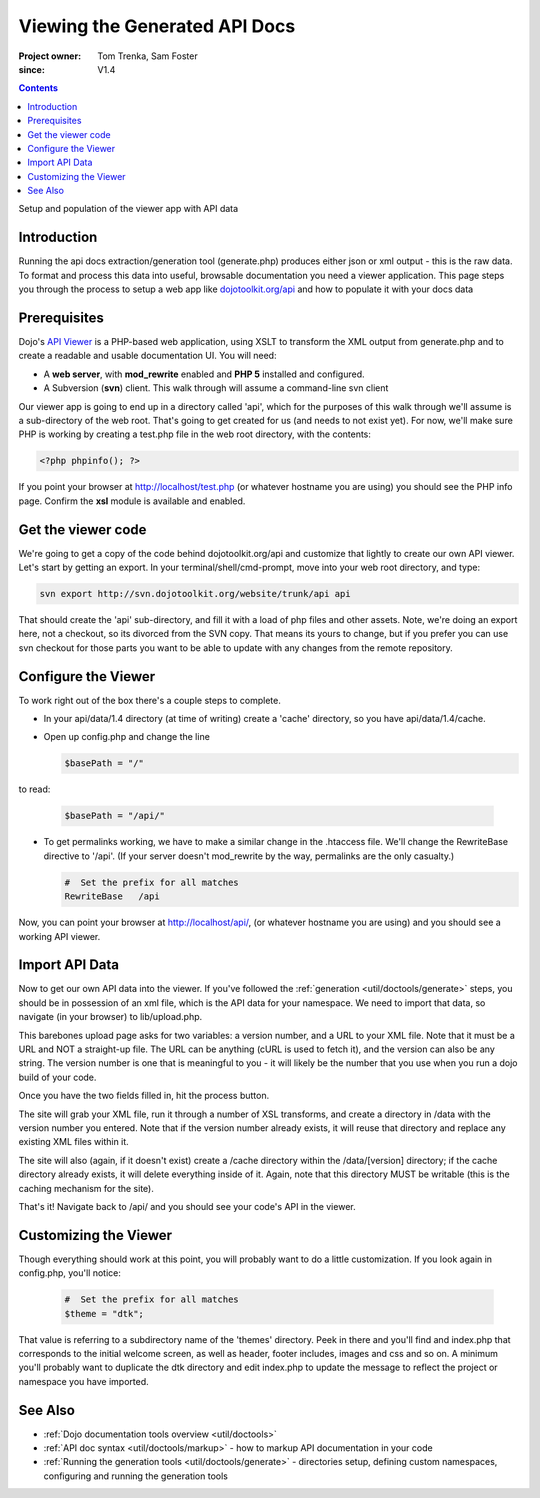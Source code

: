 .. _util/doctools/viewer:

===============================
Viewing the Generated API Docs
===============================

:Project owner: Tom Trenka, Sam Foster
:since: V1.4

.. contents::
   :depth: 2

Setup and population of the viewer app with API data

Introduction
============

Running the api docs extraction/generation tool (generate.php) produces either json or xml output - this is the raw data. To format and process this data into useful, browsable documentation you need a viewer application. This page steps you through the process to setup a web app like `dojotoolkit.org/api <http://dojotoolkit.org/api/>`_ and how to populate it with your docs data

Prerequisites
=============

Dojo's `API Viewer <http://dojotoolkit.org/api/>`_ is a PHP-based web application, using XSLT to transform the XML output from generate.php and to create a readable and usable documentation UI. You will need:

* A **web server**, with **mod_rewrite** enabled and **PHP 5** installed and configured.
* A Subversion (**svn**) client. This walk through will assume a command-line svn client

Our viewer app is going to end up in a directory called 'api', which for the purposes of this walk through we'll assume is a sub-directory of the web root. That's going to get created for us (and needs to not exist yet). For now,  we'll make sure PHP is working by creating a test.php file in the web root directory, with the contents:

.. code-block :: php
      
  <?php phpinfo(); ?>

If you point your browser at http://localhost/test.php (or whatever hostname you are using) you should see the PHP info page. Confirm the **xsl** module is available and enabled.

Get the viewer code
===================

We're going to get a copy of the code behind dojotoolkit.org/api and customize that lightly to create our own API viewer.
Let's start by getting an export.
In your terminal/shell/cmd-prompt, move into your web root directory, and type:

.. code-block :: php
      
  svn export http://svn.dojotoolkit.org/website/trunk/api api

That should create the 'api' sub-directory, and fill it with a load of php files and other assets. Note, we're doing an export here, not a checkout, so its divorced from the SVN copy. That means its yours to change, but if you prefer you can use svn checkout for those parts you want to be able to update with any changes from the remote repository.

Configure the Viewer
====================

To work right out of the box there's a couple steps to complete.

* In your api/data/1.4 directory (at time of writing) create a 'cache' directory, so you have api/data/1.4/cache.
* Open up config.php and change the line

  .. code-block :: php

    $basePath = "/"

to read:

  .. code-block :: php

    $basePath = "/api/"

* To get permalinks working, we have to make a similar change in the .htaccess file. We'll change the RewriteBase directive to '/api'. (If your server doesn't mod_rewrite by the way, permalinks are the only casualty.)

  .. code-block :: php

    #  Set the prefix for all matches
    RewriteBase   /api


Now, you can point your browser at http://localhost/api/, (or whatever hostname you are using) and you should see a working API viewer.


Import API Data
====================

Now to get our own API data into the viewer. If you've followed the :ref:`generation <util/doctools/generate>` steps, you should be in possession of an xml file, which is the API data for your namespace. We need to import that data, so navigate (in your browser) to lib/upload.php.

This barebones upload page asks for two variables: a version number, and a URL to your XML file.
Note that it must be a URL and NOT a straight-up file.  The URL can be anything (cURL is used
to fetch it), and the version can also be any string. The version number is one that is meaningful to you - it will likely be the number that you use when you run a dojo build of your code.

Once you have the two fields filled in, hit the process button.

The site will grab your XML file, run it through a number of XSL transforms, and create a directory
in /data with the version number you entered.  Note that if the version number already exists, it
will reuse that directory and replace any existing XML files within it.

The site will also (again, if it doesn't exist) create a /cache directory within the /data/[version]
directory; if the cache directory already exists, it will delete everything inside of it.  Again,
note that this directory MUST be writable (this is the caching mechanism for the site).
  
That's it! Navigate back to /api/ and you should see your code's API in the viewer.

Customizing the Viewer
======================

Though everything should work at this point, you will probably want to do a little customization. If you look again in config.php, you'll notice:

  .. code-block :: php

    #  Set the prefix for all matches
    $theme = "dtk";

That value is referring to a subdirectory name of the 'themes' directory. Peek in there and you'll find and index.php that corresponds to the initial welcome screen, as well as header, footer includes, images and css and so on. A minimum you'll probably want to duplicate the dtk directory and edit index.php to update the message to reflect the project or namespace you have imported.



See Also
========

- :ref:`Dojo documentation tools overview <util/doctools>`
- :ref:`API doc syntax <util/doctools/markup>` - how to markup API documentation in your code
- :ref:`Running the generation tools <util/doctools/generate>` - directories setup, defining custom namespaces, configuring and running the generation tools
